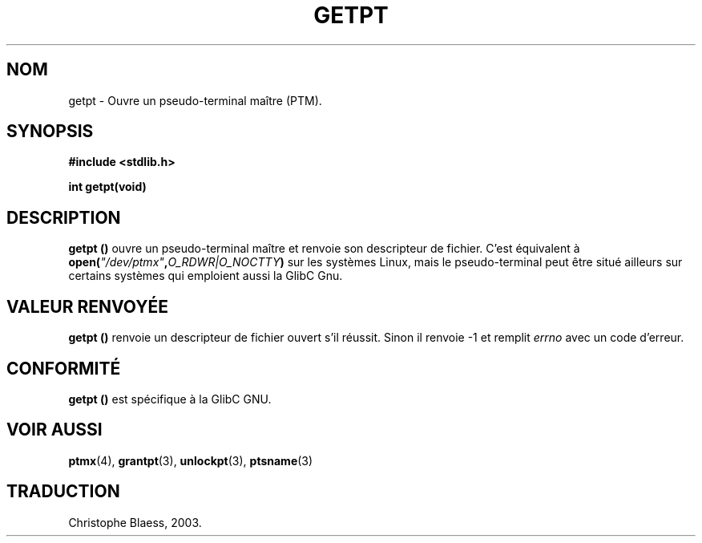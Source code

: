 .\" Hey Emacs! This file is -*- nroff -*- source.
.\" This man page was written by Jeremy Phelps <jphelps@notreached.net>.
.\" Redistribute and modify at will.
.\" Traduction Christophe Blaess <ccb@club-internet.fr>
.\" Màj 21/07/2003 LDP-1.56
.\" Màj 08/07/2005 LDP-1.63
.\" Màj 20/07/2005 LDP-1.64
.\"
.TH GETPT 3 "21 juillet 2003" LDP "Manuel du programmeur Linux"
.SH NOM
getpt \- Ouvre un pseudo-terminal maître (PTM).
.SH SYNOPSIS
.nf
.B #include <stdlib.h>
.sp
.B "int getpt(void)"
.fi
.SH DESCRIPTION
.B getpt ()
ouvre un pseudo-terminal maître et renvoie son descripteur de fichier.
C'est équivalent à
.BI "open(" \fI"/dev/ptmx" , O_RDWR|O_NOCTTY )
sur les systèmes Linux, mais le pseudo-terminal peut être situé ailleurs
sur certains systèmes qui emploient aussi la GlibC Gnu.

.SH "VALEUR RENVOYÉE"
.B getpt ()
renvoie un descripteur de fichier ouvert s'il réussit. Sinon il renvoie
\-1 et remplit
.I errno
avec un code d'erreur.
.SH CONFORMITÉ
.B getpt ()
est spécifique à la GlibC GNU.
.SH "VOIR AUSSI
.BR ptmx (4),
.BR grantpt (3),
.BR unlockpt (3),
.BR ptsname (3)
.SH TRADUCTION
Christophe Blaess, 2003.
